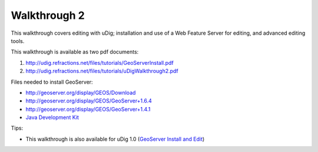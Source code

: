 


Walkthrough 2
~~~~~~~~~~~~~

This walkthrough covers editing with uDig; installation and use of a
Web Feature Server for editing, and advanced editing tools.

This walkthrough is available as two pdf documents:


#. `http://udig.refractions.net/files/tutorials/GeoServerInstall.pdf`_
#. `http://udig.refractions.net/files/tutorials/uDigWalkthrough2.pdf`_


Files needed to install GeoServer:


+ `http://geoserver.org/display/GEOS/Download`_
+ `http://geoserver.org/display/GEOS/GeoServer+1.6.4`_
+ `http://geoserver.org/display/GEOS/GeoServer+1.4.1`_
+ `Java Development Kit`_


Tips:


+ This walkthrough is also available for uDig 1.0 (`GeoServer Install
  and Edit`_)


.. _Java Development Kit: http://java.sun.com/javase/downloads/
.. _http://udig.refractions.net/files/tutorials/GeoServerInstall.pdf: http://udig.refractions.net/files/tutorials/GeoServerInstall.pdf
.. _http://udig.refractions.net/files/tutorials/uDigWalkthrough2.pdf: http://udig.refractions.net/files/tutorials/uDigWalkthrough2.pdf
.. _http://geoserver.org/display/GEOS/GeoServer+1.6.4: http://geoserver.org/display/GEOS/GeoServer+1.6.4
.. _GeoServer Install and Edit: http://udig.refractions.net/docs/geoserverInstallAndEdit.pdf
.. _http://geoserver.org/display/GEOS/Download: http://geoserver.org/display/GEOS/Download
.. _http://geoserver.org/display/GEOS/GeoServer+1.4.1: http://geoserver.org/display/GEOS/GeoServer+1.4.1


